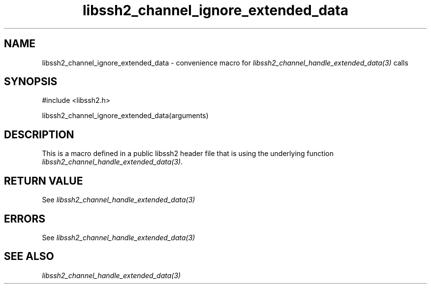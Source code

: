 .\" $Id: template.3,v 1.4 2007/06/13 16:41:33 jehousley Exp $
.\"
.TH libssh2_channel_ignore_extended_data 3 "20 Feb 2010" "libssh2 1.2.4" "libssh2 manual"
.SH NAME
libssh2_channel_ignore_extended_data - convenience macro for \fIlibssh2_channel_handle_extended_data(3)\fP calls
.SH SYNOPSIS
#include <libssh2.h>

libssh2_channel_ignore_extended_data(arguments)

.SH DESCRIPTION
This is a macro defined in a public libssh2 header file that is using the
underlying function \fIlibssh2_channel_handle_extended_data(3)\fP.
.SH RETURN VALUE
See \fIlibssh2_channel_handle_extended_data(3)\fP
.SH ERRORS
See \fIlibssh2_channel_handle_extended_data(3)\fP
.SH SEE ALSO
.BR \fIlibssh2_channel_handle_extended_data(3)\fP
